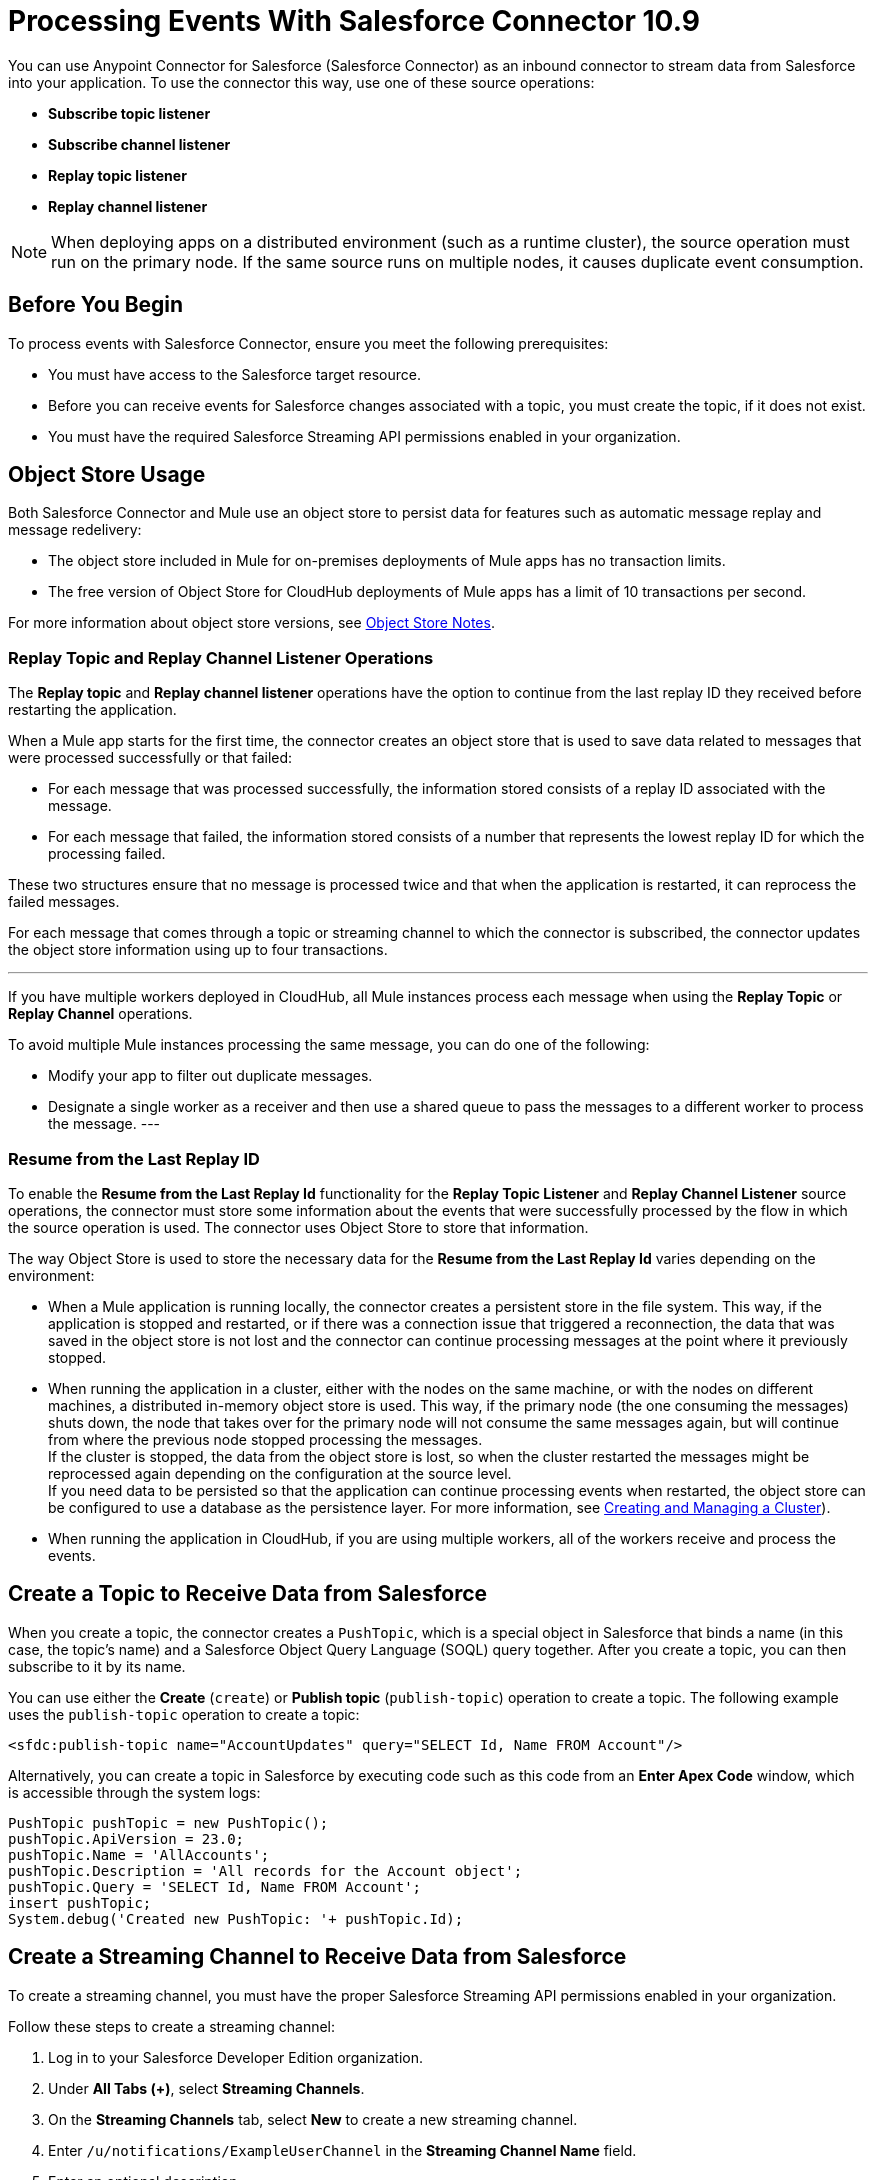 = Processing Events With Salesforce Connector 10.9

You can use Anypoint Connector for Salesforce (Salesforce Connector) as an inbound connector to stream data from Salesforce into your application. To use the connector this way, use one of these source operations:

* *Subscribe topic listener*
* *Subscribe channel listener*
* *Replay topic listener*
* *Replay channel listener*

[NOTE]
When deploying apps on a distributed environment (such as a runtime cluster), the source operation must run on the primary node. If the same source runs on multiple nodes, it causes duplicate event consumption.

== Before You Begin

To process events with Salesforce Connector, ensure you meet the following prerequisites:

* You must have access to the Salesforce target resource.
* Before you can receive events for Salesforce changes associated with a topic, you must create the topic, if it does not exist.
* You must have the required Salesforce Streaming API permissions enabled in your organization.

[[objectstoreusage]]
== Object Store Usage

Both Salesforce Connector and Mule use an object store to persist data for features such as automatic message replay and message redelivery:

* The object store included in Mule for on-premises deployments of Mule apps has no transaction limits.
* The free version of Object Store for CloudHub deployments of Mule apps has a limit of 10 transactions per second.

For more information about object store versions, see https://docs.mulesoft.com/object-store/#object-store-notes[Object Store Notes].


=== Replay Topic and Replay Channel Listener Operations

The *Replay topic* and *Replay channel listener* operations have the option to continue from the last replay ID they received before restarting the application.

When a Mule app starts for the first time, the connector creates an object store that is used to save data related to messages that were processed successfully or that failed:

* For each message that was processed successfully, the information stored consists of a replay ID associated with the message.
* For each message that failed, the information stored consists of a number that represents the lowest replay ID for which the processing failed.

These two structures ensure that no message is processed twice and that when the application is restarted, it can reprocess the failed messages.

For each message that comes through a topic or streaming channel to which the connector is subscribed, the connector updates the object store information using up to four transactions.

[NOTE]
---
If you have multiple workers deployed in CloudHub, all Mule instances process each message when using the *Replay Topic* or *Replay Channel* operations.

To avoid multiple Mule instances processing the same message, you can do one of the following:

* Modify your app to filter out duplicate messages.
* Designate a single worker as a receiver and then use a shared queue to pass the messages to a different worker to process the message.
---

=== Resume from the Last Replay ID

To enable the *Resume from the Last Replay Id* functionality for the *Replay Topic Listener* and *Replay Channel Listener* source operations, the connector must store some information about the events that were successfully processed by the flow in which the source operation is used. The connector uses Object Store to store that information.

The way Object Store is used to store the necessary data for the *Resume from the Last Replay Id* varies depending on the environment:

* When a Mule application is running locally, the connector creates a persistent store in the file system. This way, if the application is stopped and restarted, or if there was a connection issue that triggered a reconnection, the data that was saved in the object store is not lost and the connector can continue processing messages at the point where it previously stopped.
* When running the application in a cluster, either with the nodes on the same machine, or with the nodes on different machines, a distributed in-memory object store is used. This way, if the primary node (the one consuming the messages) shuts down, the node that takes over for the primary node will not consume the same messages again, but will continue from where the previous node stopped processing the messages. +
If the cluster is stopped, the data from the object store is lost, so when the cluster restarted the messages might be reprocessed again depending on the configuration at the source level. +
If you need data to be persisted so that the application can continue processing events when restarted, the object store can be configured to use a database as the persistence layer. For more information, see xref:mule-runtime::creating-and-managing-a-cluster-manually.adoc[Creating and Managing a Cluster]).
* When running the application in CloudHub, if you are using multiple workers, all of the workers receive and process the events.


[[createtopic]]
== Create a Topic to Receive Data from Salesforce

When you create a topic, the connector creates a `PushTopic`, which is a special object in Salesforce that binds a name (in this case, the topic's name) and a Salesforce Object Query Language (SOQL) query together. After you create a topic, you can then subscribe to it by its name.

You can use either the *Create* (`create`) or *Publish topic* (`publish-topic`) operation to create a topic. The following example uses the `publish-topic` operation to create a topic:

`<sfdc:publish-topic name="AccountUpdates" query="SELECT Id, Name FROM Account"/>`

Alternatively, you can create a topic in Salesforce by executing code such as this code from an *Enter Apex Code* window, which is accessible through the system logs:

[source,text,linenums]
----
PushTopic pushTopic = new PushTopic();
pushTopic.ApiVersion = 23.0;
pushTopic.Name = 'AllAccounts';
pushTopic.Description = 'All records for the Account object';
pushTopic.Query = 'SELECT Id, Name FROM Account';
insert pushTopic;
System.debug('Created new PushTopic: '+ pushTopic.Id);
----

[[createchannel]]
== Create a Streaming Channel to Receive Data from Salesforce

To create a streaming channel, you must have the proper Salesforce Streaming API permissions enabled in your organization.

Follow these steps to create a streaming channel:

. Log in to your Salesforce Developer Edition organization.
. Under *All Tabs (+)*, select *Streaming Channels*.
. On the *Streaming Channels* tab, select *New* to create a new streaming channel.
. Enter `/u/notifications/ExampleUserChannel` in the *Streaming Channel Name* field.
. Enter an optional description.

You can also create a streaming channel by using either the connector *Create* operation or the connector *Publish streaming channel* (`publish-streaming-channel`) operation. The following example uses the `publish-streaming-channel` operation:

[source,xml,linenums]
----
<sfdc:publish-streaming-channel
    name="/u/Notifications"
    description="General notifications"/>
----

[[topicsub]]
== Subscribe to a Topic

To subscribe to a topic, add the *Subscribe topic listener* (`subscribe-topic-listener`) or *Replay topic listener* (`replay-topic-listener`) as an input source for your flow. The input source acts as an inbound endpoint. Every time the subscription receives an event, the input source executes the rest of the flow in your Mule app.

In the following XML example, Mule prints a message to the log at the INFO level when the `AccountUpdates` topic receives an event:

[source,xml,linenums]
----
<flow name="accountUpdatesSubscription">
    <!-- INBOUND ENDPOINT -->
    <sfdc:subscribe-topic-listener topic="AccountUpdates"/>
    <!-- REST OF YOUR FLOW -->
    <logger level="INFO" message="Received an event for Salesforce Object ID #[map-payload:Id]"/>
</flow>
----

You can subscribe to a topic that was not previously published in Salesforce. However, after the topic is published, you do not receive notifications for that topic unless you resubscribe to it.

Each event that travels through your flow contains information about the Salesforce data that changed, including how the data changed and when the change occurred.

Salesforce stores events for 24 hours (or 72 hours for high-volume events). A subscriber to a topic or channel can retrieve events related to that topic or channel during the 24-hour retention window. After the retention window ends, the subscriber can retrieve newer events that have not yet expired.

Salesforce assigns each broadcast event a numeric ID. IDs are incremented, but not necessarily by 1 for each consecutive event. For example, the event following the event with ID 999 can have an ID of 1025. A broadcast event ID is unique for the organization and channel. Salesforce does not reuse the IDs of deleted events.


[[streamsub]]
== Subscribe to a Streaming Channel

After you create a streaming channel, you can start receiving events by subscribing to the channel. The `subscribe-channel-listener` input source acts like an inbound endpoint. In this example, every time a subscription to `/u/TestStreaming` receives an event, it executes the rest of the flow and logs a message at the INFO level:

[source,xml,linenums]
----
<flow name="notificationsChannelSubscription">
  <!-- INBOUND ENDPOINT -->
  <sfdc:subscribe-channel-listener streamingChannel="/u/TestStreaming"/>
  <!-- REST OF YOUR FLOW -->
  <logger level="INFO" message="Received an event: #[payload]"/>
</flow>
----

The *Streaming channel* field of the *Subscribe channel listener* operation does not display change events that are available in the Salesforce environment. However, your connector can subscribe to a streaming channel to obtain this information. For example, to subscribe to the `All Change Events` channel, use `/data/ChangeEvents` as the channel name to which to subscribe.

For more information, see https://developer.salesforce.com/docs/atlas.en-us.change_data_capture.meta/change_data_capture/cdc_subscribe_channels.htm[Subscription Channels] in the Salesforce Change Data Capture Developer Guide.

[[topicrep]]
== Replay Messages From a Topic

A subscriber can specify which events to receive. By default, a subscriber receives only the events that occur after subscribing. Events outside the 24-hour (or 72-hour for high-volume events) retention period are discarded.

The *Replay Topic Listener* operation provides these options:

* `ALL`
+
Subscriber receives all events, including past events that are within the 24-hour (or 72-hour) retention period and new events sent after the client subscribes.
* `ONLY_NEW`
+
Subscriber receives new events that are broadcast after the client subscribes.
* `FROM_REPLAY_ID`
+
Subscriber receives all events after the specified event `replayId`.

If you specify either the `ALL` replay option or `ONLY_NEW` replay option, the `replayId` value is ignored.

The *Resume from the Last Replay Id* checkbox enables you to specify an automatic replay of stored events, based on the Replay ID of the last event processed by the connector. You can use this functionality when the connector stops listening, such as a during a server shutdown or dropped connection. If the stored Replay ID is outside the 24-hour retention period, the replay option determines what events to replay.

To support the *Resume from Last Replay ID* feature, the connector uses a persistent object store to keep different details regarding the processed messages. This feature is enhanced in Salesforce Connector 10.x to reduce message loss probability and to avoid processing duplicate messages. For more details about how Object Store is used, check the <<objectstoreusage,Object Store Usage>> section.

In the following XML example, the *Replay topic listener* operation acts like an inbound endpoint for the Logger component message:

[source,xml,linenums]
----
<flow name="accountUpdatesReplay">
    <!-- INBOUND ENDPOINT -->
    <sfdc:replay-topic-listener topic="AccountUpdates" replayId="1" replayOption="ALL" autoReplay="true"/>
    <!-- REST OF YOUR FLOW -->
    <logger level="INFO" message="Replayed events: #[payload]"/>
</flow>
----

[[channelrep]]
== Replay Messages From a Streaming Channel

A streaming channel can replay notifications. The *Replay channel listener* input source acts as an inbound endpoint. You can use it as shown in the following example:

[source,xml,linenums]
----
<flow name="flowStreamingChannelReplay">
    <!-- INBOUND ENDPOINT -->
    <sfdc:replay-channel-listener streamingChannel="/u/Notifications" replayId="1" replayOption="ALL"/>
    <!-- REST OF YOUR FLOW -->
    <logger level="INFO" message="Replayed events: #[payload]"/>
</flow>
----

If you specify either the `ALL` replay option or the `ONLY_NEW` replay option, the `replayId` value is ignored.

The *Resume from the Last Replay Id* checkbox enables you to specify an automatic replay of stored events, based on the Replay ID of the last event processed by the connector. You can use this functionality when the connector stops listening, such as a during a server shutdown or dropped connection. If the stored Replay ID is outside the 24-hour retention period, the replay option determines what events to replay.

To support the *Resume from Last Replay ID* feature, the connector uses a persistent object store to keep different details regarding the processed messages. This feature is enhanced in Salesforce Connector 10.x to reduce message loss probability and to avoid processing duplicate messages. For more details about how Object Store is used, check the <<objectstoreusage,Object Store Usage>> section.

[[customevents]]
== Custom Event Notifications

Salesforce Connector enables you to obtain custom event notifications. These notifications apply to general events that are not tied to Salesforce data changes.

To obtain custom event notifications:

. Use the *Publish streaming channel* operation to create a streaming channel.
+
`StreamingChannel` is a special Salesforce object that represents a channel used to notify listeners of generic Streaming API events.
+
You can also create a streaming channel through Salesforce or https://workbench.developerforce.com/about.php[Workbench].
+
. Use the *Subscribe channel listener* operation to subscribe to the channel.
+
Salesforce Connector converts the custom events in your streaming channel to Mule events.

For more information about working with streaming channels, see <<createchannel,Create a Streaming Channel to Receive Data from Salesforce>> and <<eventshandling,Handling Events with Salesforce Connector>>.

[[pushevents]]
== Push Events to a Streaming Channel

Salesforce enables you to push custom events to a specific streaming channel through the REST API. To do this, use https://workbench.developerforce.com/about.php[Workbench] or this connector.

The following example uses the connector's `push-generic-event` operation to push custom events to the channel with the ID `0M6j0000000KyjBCAS`:

[source,xml,linenums]
----
<flow name="flowPushGenericEvent">
    <!-- INBOUND ENDPOINT -->
    <sfdc:push-generic-event channelId="0M6j0000000KyjBCAS">
      <sfdc:events>
            <sfdc:event payload="Notification message text"/>
        </sfdc:events>
  </sfdc:push-generic-event>
    <logger level="INFO" message="Replayed events: #[payload]"/>
</flow>
----

You can retrieve the channel ID from the response map of the `publish-streaming-channel` operation. Alternatively, you can retrieve the channel ID from the Salesforce page:

. Log in to your Salesforce Developer Edition organization.
. Under *All Tabs (+)*, select *Streaming Channels*.

If the channel ID field is not visible on the channel list, follow these steps:

. Click *Create New View*.
. Type a name for the view in the *Name* input field.
. In the *Available Fields* list, select *Streaming Channel ID* and click *Add*.
+
You should see the channel ID for each streaming channel in the list.
+
. Add any other fields.
. Click *Save*.

The JSON received as a response from the push event operation looks something like this:

[source,json,linenums]
----
[
  {
  "userOnlineStatus": {
  },
  "fanoutCount": 0
  }
]
----

== See Also

* xref:connectors::introduction/introduction-to-anypoint-connectors.adoc[Introduction to Anypoint Connectors]
* xref:salesforce-connector-config-topics.adoc[Additional Configuration]
* xref:salesforce-connector-examples.adoc[Examples]
* xref:mule-runtime::creating-and-managing-a-cluster-manually.adoc[Creating and Managing a Cluster]
* xref:salesforce-connector-troubleshoot.adoc[Troubleshooting]
* https://help.mulesoft.com[MuleSoft Help Center]
